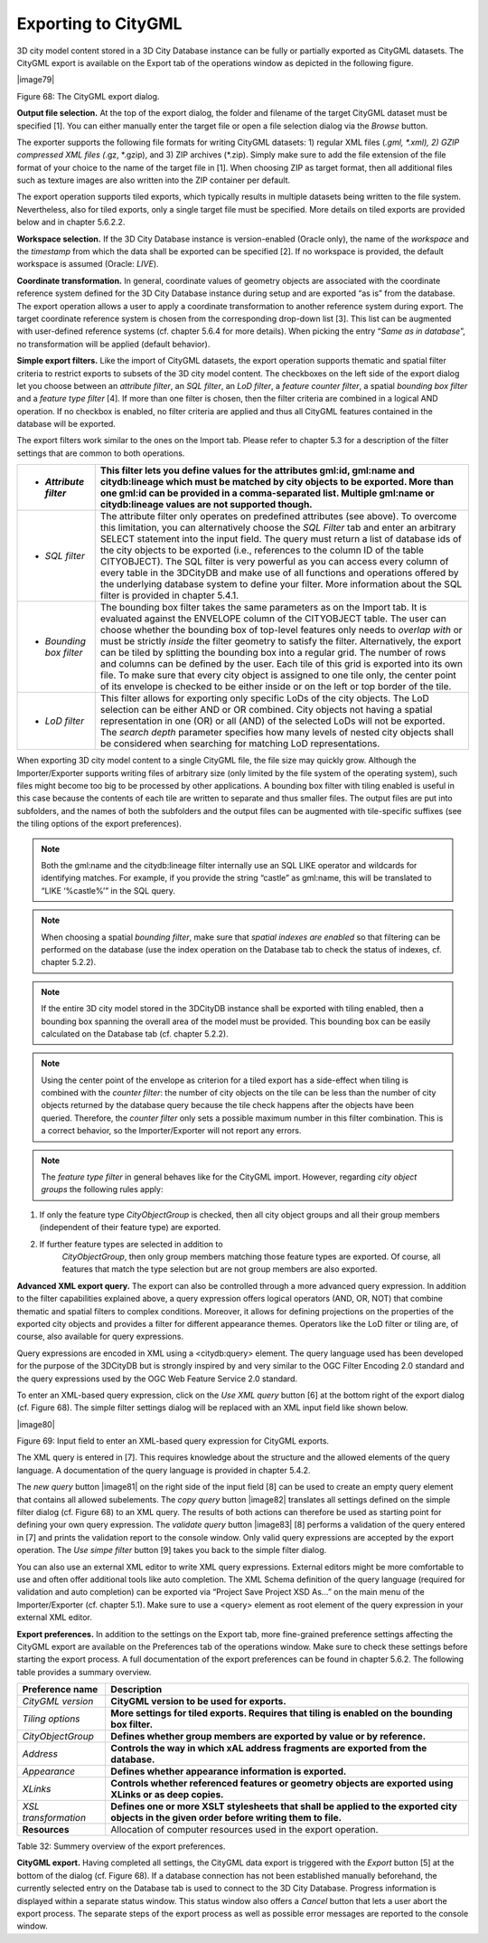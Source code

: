 Exporting to CityGML
--------------------

3D city model content stored in a 3D City Database instance can be fully
or partially exported as CityGML datasets. The CityGML export is
available on the Export tab of the operations window as depicted in the
following figure.

|image79|

Figure 68: The CityGML export dialog.

**Output file selection.** At the top of the export dialog, the folder
and filename of the target CityGML dataset must be specified [1]. You
can either manually enter the target file or open a file selection
dialog via the *Browse* button.

The exporter supports the following file formats for writing CityGML
datasets: 1) regular XML files (*.gml, \*.xml), 2) GZIP compressed XML
files (*.gz, \*.gzip), and 3) ZIP archives (*.zip). Simply make sure to
add the file extension of the file format of your choice to the name of
the target file in [1]. When choosing ZIP as target format, then all
additional files such as texture images are also written into the ZIP
container per default.

The export operation supports tiled exports, which typically results in
multiple datasets being written to the file system. Nevertheless, also
for tiled exports, only a single target file must be specified. More
details on tiled exports are provided below and in chapter 5.6.2.2.

**Workspace selection.** If the 3D City Database instance is
version-enabled (Oracle only), the name of the *workspace* and the
*timestamp* from which the data shall be exported can be specified [2].
If no workspace is provided, the default workspace is assumed (Oracle:
*LIVE*).

**Coordinate transformation.** In general, coordinate values of geometry
objects are associated with the coordinate reference system defined for
the 3D City Database instance during setup and are exported “as is” from
the database. The export operation allows a user to apply a coordinate
transformation to another reference system during export. The target
coordinate reference system is chosen from the corresponding drop-down
list [3]. This list can be augmented with user-defined reference systems
(cf. chapter 5.6.4 for more details). When picking the entry “\ *Same as
in database*\ ”, no transformation will be applied (default behavior).

**Simple export filters.** Like the import of CityGML datasets, the
export operation supports thematic and spatial filter criteria to
restrict exports to subsets of the 3D city model content. The checkboxes
on the left side of the export dialog let you choose between an
*attribute filter*, an *SQL filter*, an *LoD filter*, a *feature*
*counter filter*, a spatial *bounding box filter* and a *feature type
filter* [4]. If more than one filter is chosen, then the filter criteria
are combined in a logical AND operation. If no checkbox is enabled, no
filter criteria are applied and thus all CityGML features contained in
the database will be exported.

The export filters work similar to the ones on the Import tab. Please
refer to chapter 5.3 for a description of the filter settings that are
common to both operations.

======================== ===========================================================================================================================================================================================================================================================================================================================================================================================================================================================================================================================================================================================================================================================================================================
-  *Attribute filter*    This filter lets you define values for the attributes gml:id, gml:name and citydb:lineage which must be matched by city objects to be exported. More than one gml:id can be provided in a comma-separated list. Multiple gml:name or citydb:lineage values are not supported though.
======================== ===========================================================================================================================================================================================================================================================================================================================================================================================================================================================================================================================================================================================================================================================================================================
-  *SQL filter*          The attribute filter only operates on predefined attributes (see above). To overcome this limitation, you can alternatively choose the *SQL Filter* tab and enter an arbitrary SELECT statement into the input field. The query must return a list of database ids of the city objects to be exported (i.e., references to the column ID of the table CITYOBJECT). The SQL filter is very powerful as you can access every column of every table in the 3DCityDB and make use of all functions and operations offered by the underlying database system to define your filter. More information about the SQL filter is provided in chapter 5.4.1.
-  *Bounding box filter* The bounding box filter takes the same parameters as on the Import tab. It is evaluated against the ENVELOPE column of the CITYOBJECT table. The user can choose whether the bounding box of top-level features only needs to *overlap with* or must be strictly *inside* the filter geometry to satisfy the filter. Alternatively, the export can be tiled by splitting the bounding box into a regular grid. The number of rows and columns can be defined by the user. Each tile of this grid is exported into its own file. To make sure that every city object is assigned to one tile only, the center point of its envelope is checked to be either inside or on the left or top border of the tile.
-  *LoD filter*          This filter allows for exporting only specific LoDs of the city objects. The LoD selection can be either AND or OR combined. City objects not having a spatial representation in one (OR) or all (AND) of the selected LoDs will not be exported. The *search depth* parameter specifies how many levels of nested city objects shall be considered when searching for matching LoD representations.
======================== ===========================================================================================================================================================================================================================================================================================================================================================================================================================================================================================================================================================================================================================================================================================================

When exporting 3D city model content to a single CityGML file, the file
size may quickly grow. Although the Importer/Exporter supports writing
files of arbitrary size (only limited by the file system of the
operating system), such files might become too big to be processed by
other applications. A bounding box filter with tiling enabled is useful
in this case because the contents of each tile are written to separate
and thus smaller files. The output files are put into subfolders, and
the names of both the subfolders and the output files can be augmented
with tile-specific suffixes (see the tiling options of the export
preferences).

.. note::
   Both the gml:name and the citydb:lineage filter internally use
   an SQL LIKE operator and wildcards for identifying matches. For example,
   if you provide the string “castle” as gml:name, this will be translated
   to “LIKE ‘%castle%’” in the SQL query.

.. note::
   When choosing a spatial *bounding filter*, make sure that
   *spatial indexes are enabled* so that filtering can be performed on the
   database (use the index operation on the Database tab to check the
   status of indexes, cf. chapter 5.2.2).

.. note::
   If the entire 3D city model stored in the 3DCityDB instance
   shall be exported with tiling enabled, then a bounding box spanning the
   overall area of the model must be provided. This bounding box can be
   easily calculated on the Database tab (cf. chapter 5.2.2).

.. note::
   Using the center point of the envelope as criterion for a tiled
   export has a side-effect when tiling is combined with the *counter
   filter*: the number of city objects on the tile can be less than the
   number of city objects returned by the database query because the tile
   check happens after the objects have been queried. Therefore, the
   *counter filter* only sets a possible maximum number in this filter
   combination. This is a correct behavior, so the Importer/Exporter will
   not report any errors.

.. note::
   The *feature type filter* in general behaves like for the
   CityGML import. However, regarding *city object groups* the following
   rules apply:

1) If only the feature type *CityObjectGroup* is checked, then all city
   object groups and all their group members (independent of their
   feature type) are exported.

2) If further feature types are selected in addition to
      *CityObjectGroup*, then only group members matching those feature
      types are exported. Of course, all features that match the type
      selection but are not group members are also exported.

**Advanced XML export query.** The export can also be controlled through
a more advanced query expression. In addition to the filter capabilities
explained above, a query expression offers logical operators (AND, OR,
NOT) that combine thematic and spatial filters to complex conditions.
Moreover, it allows for defining projections on the properties of the
exported city objects and provides a filter for different appearance
themes. Operators like the LoD filter or tiling are, of course, also
available for query expressions.

Query expressions are encoded in XML using a <citydb:query> element. The
query language used has been developed for the purpose of the 3DCityDB
but is strongly inspired by and very similar to the OGC Filter Encoding
2.0 standard and the query expressions used by the OGC Web Feature
Service 2.0 standard.

To enter an XML-based query expression, click on the *Use XML query*
button [6] at the bottom right of the export dialog (cf. Figure 68). The
simple filter settings dialog will be replaced with an XML input field
like shown below.

|image80|

Figure 69: Input field to enter an XML-based query expression for
CityGML exports.

The XML query is entered in [7]. This requires knowledge about the
structure and the allowed elements of the query language. A
documentation of the query language is provided in chapter 5.4.2.

The *new query* button |image81| on the right side of the input field
[8] can be used to create an empty query element that contains all
allowed subelements. The *copy query* button |image82| translates all
settings defined on the simple filter dialog (cf. Figure 68) to an XML
query. The results of both actions can therefore be used as starting
point for defining your own query expression. The *validate query*
button |image83| [8] performs a validation of the query entered in [7]
and prints the validation report to the console window. Only valid query
expressions are accepted by the export operation. The *Use simpe filter*
button [9] takes you back to the simple filter dialog.

You can also use an external XML editor to write XML query expressions.
External editors might be more comfortable to use and often offer
additional tools like auto completion. The XML Schema definition of the
query language (required for validation and auto completion) can be
exported via “Project Save Project XSD As…” on the main menu of the
Importer/Exporter (cf. chapter 5.1). Make sure to use a <query> element
as root element of the query expression in your external XML editor.

**Export preferences.** In addition to the settings on the Export tab,
more fine-grained preference settings affecting the CityGML export are
available on the Preferences tab of the operations window. Make sure to
check these settings before starting the export process. A full
documentation of the export preferences can be found in chapter 5.6.2.
The following table provides a summary overview.

==================== ===========================================================================================================================================
**Preference name**  **Description**
*CityGML version*    **CityGML version to be used for exports.**
*Tiling options*     **More settings for tiled exports. Requires that tiling is enabled on the bounding box filter.**
*CityObjectGroup*    **Defines whether group members are exported by value or by reference.**
*Address*            **Controls the way in which xAL address fragments are exported from the database.**
*Appearance*         **Defines whether appearance information is exported.**
*XLinks*             **Controls whether referenced features or geometry objects are exported using XLinks or as deep copies.**
*XSL transformation* **Defines one or more XSLT stylesheets that shall be applied to the exported city objects in the given order before writing them to file.**
**Resources**        Allocation of computer resources used in the export operation.
==================== ===========================================================================================================================================

Table 32: Summery overview of the export preferences.

**CityGML export.** Having completed all settings, the CityGML data
export is triggered with the *Export* button [5] at the bottom of the
dialog (cf. Figure 68). If a database connection has not been
established manually beforehand, the currently selected entry on the
Database tab is used to connect to the 3D City Database. Progress
information is displayed within a separate status window. This status
window also offers a *Cancel* button that lets a user abort the export
process. The separate steps of the export process as well as possible
error messages are reported to the console window.

